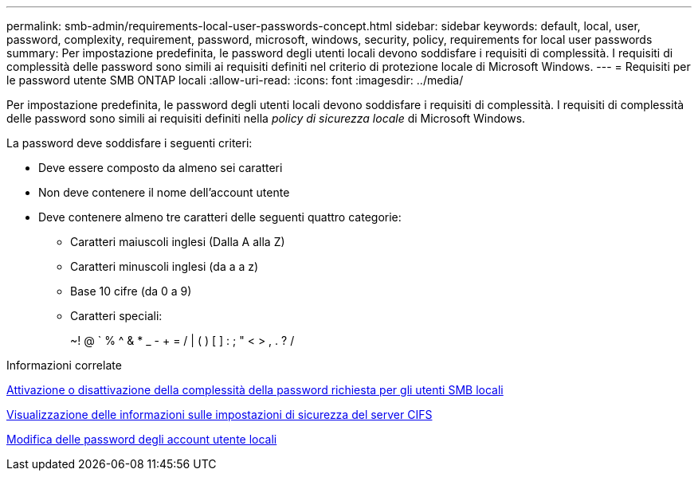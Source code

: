 ---
permalink: smb-admin/requirements-local-user-passwords-concept.html 
sidebar: sidebar 
keywords: default, local, user, password, complexity, requirement, password, microsoft, windows, security, policy, requirements for local user passwords 
summary: Per impostazione predefinita, le password degli utenti locali devono soddisfare i requisiti di complessità. I requisiti di complessità delle password sono simili ai requisiti definiti nel criterio di protezione locale di Microsoft Windows. 
---
= Requisiti per le password utente SMB ONTAP locali
:allow-uri-read: 
:icons: font
:imagesdir: ../media/


[role="lead"]
Per impostazione predefinita, le password degli utenti locali devono soddisfare i requisiti di complessità. I requisiti di complessità delle password sono simili ai requisiti definiti nella _policy di sicurezza locale_ di Microsoft Windows.

La password deve soddisfare i seguenti criteri:

* Deve essere composto da almeno sei caratteri
* Non deve contenere il nome dell'account utente
* Deve contenere almeno tre caratteri delle seguenti quattro categorie:
+
** Caratteri maiuscoli inglesi (Dalla A alla Z)
** Caratteri minuscoli inglesi (da a a z)
** Base 10 cifre (da 0 a 9)
** Caratteri speciali:
+
~! @ ` % {caret} & * _ - + = / | ( ) [ ] : ; " < > , . ? /





.Informazioni correlate
xref:enable-disable-password-complexity-local-users-task.adoc[Attivazione o disattivazione della complessità della password richiesta per gli utenti SMB locali]

xref:display-server-security-settings-task.adoc[Visualizzazione delle informazioni sulle impostazioni di sicurezza del server CIFS]

xref:change-local-user-account-passwords-task.adoc[Modifica delle password degli account utente locali]
